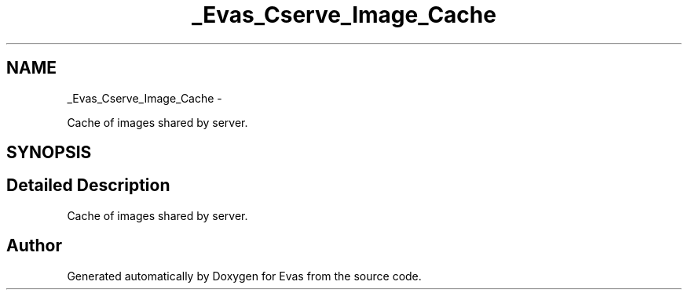 .TH "_Evas_Cserve_Image_Cache" 3 "Tue Apr 19 2011" "Evas" \" -*- nroff -*-
.ad l
.nh
.SH NAME
_Evas_Cserve_Image_Cache \- 
.PP
Cache of images shared by server.  

.SH SYNOPSIS
.br
.PP
.SH "Detailed Description"
.PP 
Cache of images shared by server. 

.SH "Author"
.PP 
Generated automatically by Doxygen for Evas from the source code.
